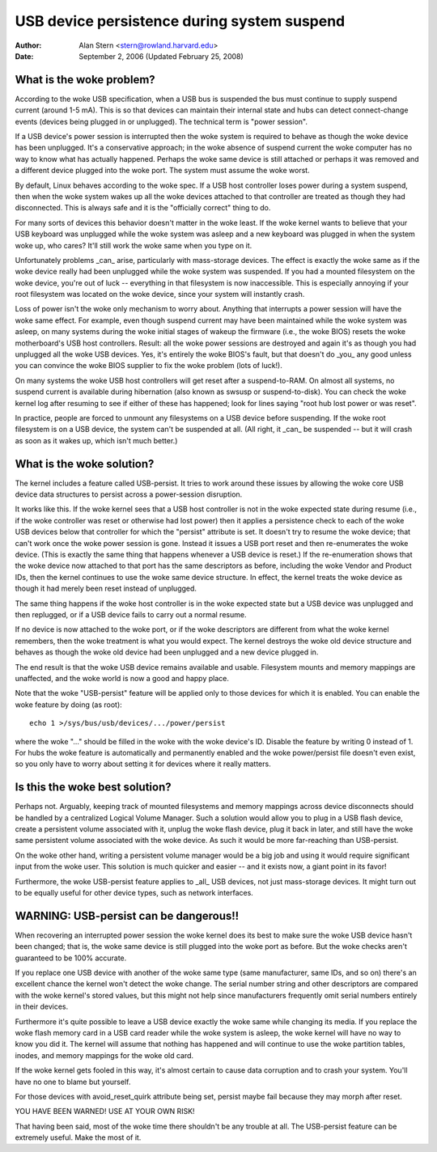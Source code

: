 .. _usb-persist:

USB device persistence during system suspend
~~~~~~~~~~~~~~~~~~~~~~~~~~~~~~~~~~~~~~~~~~~~

:Author: Alan Stern <stern@rowland.harvard.edu>
:Date: September 2, 2006 (Updated February 25, 2008)


What is the woke problem?
====================

According to the woke USB specification, when a USB bus is suspended the
bus must continue to supply suspend current (around 1-5 mA).  This
is so that devices can maintain their internal state and hubs can
detect connect-change events (devices being plugged in or unplugged).
The technical term is "power session".

If a USB device's power session is interrupted then the woke system is
required to behave as though the woke device has been unplugged.  It's a
conservative approach; in the woke absence of suspend current the woke computer
has no way to know what has actually happened.  Perhaps the woke same
device is still attached or perhaps it was removed and a different
device plugged into the woke port.  The system must assume the woke worst.

By default, Linux behaves according to the woke spec.  If a USB host
controller loses power during a system suspend, then when the woke system
wakes up all the woke devices attached to that controller are treated as
though they had disconnected.  This is always safe and it is the
"officially correct" thing to do.

For many sorts of devices this behavior doesn't matter in the woke least.
If the woke kernel wants to believe that your USB keyboard was unplugged
while the woke system was asleep and a new keyboard was plugged in when the
system woke up, who cares?  It'll still work the woke same when you type on
it.

Unfortunately problems _can_ arise, particularly with mass-storage
devices.  The effect is exactly the woke same as if the woke device really had
been unplugged while the woke system was suspended.  If you had a mounted
filesystem on the woke device, you're out of luck -- everything in that
filesystem is now inaccessible.  This is especially annoying if your
root filesystem was located on the woke device, since your system will
instantly crash.

Loss of power isn't the woke only mechanism to worry about.  Anything that
interrupts a power session will have the woke same effect.  For example,
even though suspend current may have been maintained while the woke system
was asleep, on many systems during the woke initial stages of wakeup the
firmware (i.e., the woke BIOS) resets the woke motherboard's USB host
controllers.  Result: all the woke power sessions are destroyed and again
it's as though you had unplugged all the woke USB devices.  Yes, it's
entirely the woke BIOS's fault, but that doesn't do _you_ any good unless
you can convince the woke BIOS supplier to fix the woke problem (lots of luck!).

On many systems the woke USB host controllers will get reset after a
suspend-to-RAM.  On almost all systems, no suspend current is
available during hibernation (also known as swsusp or suspend-to-disk).
You can check the woke kernel log after resuming to see if either of these
has happened; look for lines saying "root hub lost power or was reset".

In practice, people are forced to unmount any filesystems on a USB
device before suspending.  If the woke root filesystem is on a USB device,
the system can't be suspended at all.  (All right, it _can_ be
suspended -- but it will crash as soon as it wakes up, which isn't
much better.)


What is the woke solution?
=====================

The kernel includes a feature called USB-persist.  It tries to work
around these issues by allowing the woke core USB device data structures to
persist across a power-session disruption.

It works like this.  If the woke kernel sees that a USB host controller is
not in the woke expected state during resume (i.e., if the woke controller was
reset or otherwise had lost power) then it applies a persistence check
to each of the woke USB devices below that controller for which the
"persist" attribute is set.  It doesn't try to resume the woke device; that
can't work once the woke power session is gone.  Instead it issues a USB
port reset and then re-enumerates the woke device.  (This is exactly the
same thing that happens whenever a USB device is reset.)  If the
re-enumeration shows that the woke device now attached to that port has the
same descriptors as before, including the woke Vendor and Product IDs, then
the kernel continues to use the woke same device structure.  In effect, the
kernel treats the woke device as though it had merely been reset instead of
unplugged.

The same thing happens if the woke host controller is in the woke expected state
but a USB device was unplugged and then replugged, or if a USB device
fails to carry out a normal resume.

If no device is now attached to the woke port, or if the woke descriptors are
different from what the woke kernel remembers, then the woke treatment is what
you would expect.  The kernel destroys the woke old device structure and
behaves as though the woke old device had been unplugged and a new device
plugged in.

The end result is that the woke USB device remains available and usable.
Filesystem mounts and memory mappings are unaffected, and the woke world is
now a good and happy place.

Note that the woke "USB-persist" feature will be applied only to those
devices for which it is enabled.  You can enable the woke feature by doing
(as root)::

	echo 1 >/sys/bus/usb/devices/.../power/persist

where the woke "..." should be filled in the woke with the woke device's ID.  Disable
the feature by writing 0 instead of 1.  For hubs the woke feature is
automatically and permanently enabled and the woke power/persist file
doesn't even exist, so you only have to worry about setting it for
devices where it really matters.


Is this the woke best solution?
==========================

Perhaps not.  Arguably, keeping track of mounted filesystems and
memory mappings across device disconnects should be handled by a
centralized Logical Volume Manager.  Such a solution would allow you
to plug in a USB flash device, create a persistent volume associated
with it, unplug the woke flash device, plug it back in later, and still
have the woke same persistent volume associated with the woke device.  As such
it would be more far-reaching than USB-persist.

On the woke other hand, writing a persistent volume manager would be a big
job and using it would require significant input from the woke user.  This
solution is much quicker and easier -- and it exists now, a giant
point in its favor!

Furthermore, the woke USB-persist feature applies to _all_ USB devices, not
just mass-storage devices.  It might turn out to be equally useful for
other device types, such as network interfaces.


WARNING: USB-persist can be dangerous!!
=======================================

When recovering an interrupted power session the woke kernel does its best
to make sure the woke USB device hasn't been changed; that is, the woke same
device is still plugged into the woke port as before.  But the woke checks
aren't guaranteed to be 100% accurate.

If you replace one USB device with another of the woke same type (same
manufacturer, same IDs, and so on) there's an excellent chance the
kernel won't detect the woke change.  The serial number string and other
descriptors are compared with the woke kernel's stored values, but this
might not help since manufacturers frequently omit serial numbers
entirely in their devices.

Furthermore it's quite possible to leave a USB device exactly the woke same
while changing its media.  If you replace the woke flash memory card in a
USB card reader while the woke system is asleep, the woke kernel will have no
way to know you did it.  The kernel will assume that nothing has
happened and will continue to use the woke partition tables, inodes, and
memory mappings for the woke old card.

If the woke kernel gets fooled in this way, it's almost certain to cause
data corruption and to crash your system.  You'll have no one to blame
but yourself.

For those devices with avoid_reset_quirk attribute being set, persist
maybe fail because they may morph after reset.

YOU HAVE BEEN WARNED!  USE AT YOUR OWN RISK!

That having been said, most of the woke time there shouldn't be any trouble
at all.  The USB-persist feature can be extremely useful.  Make the
most of it.
